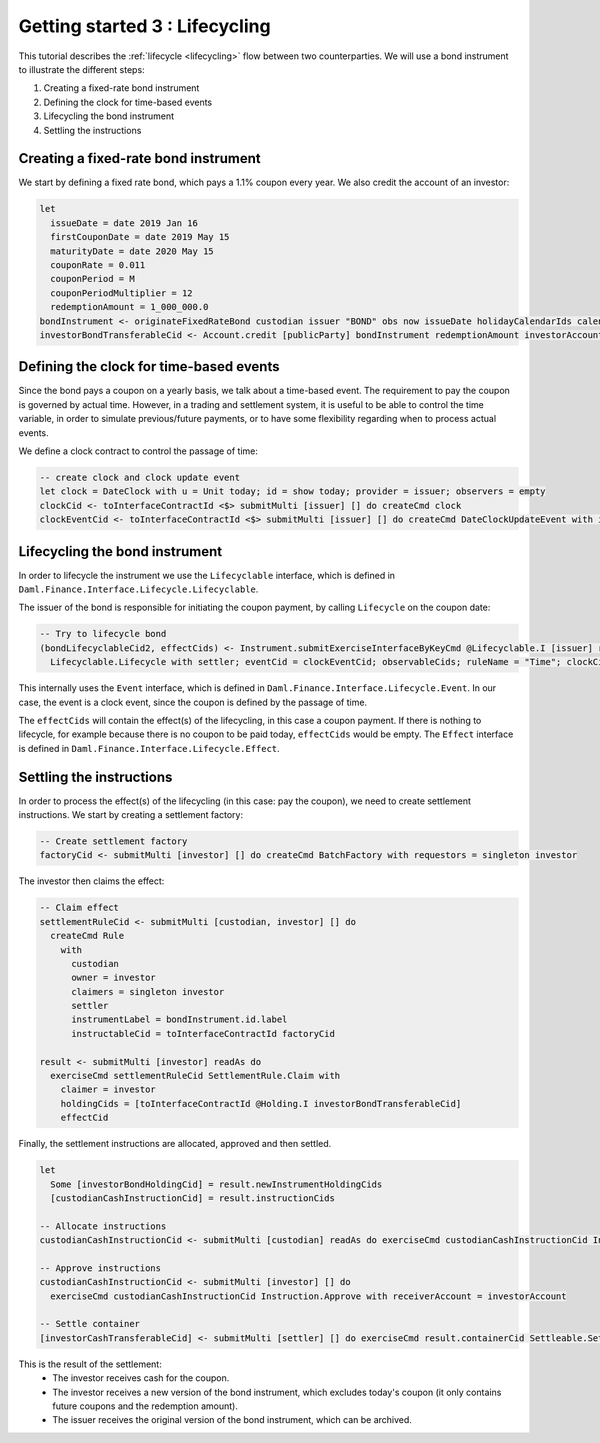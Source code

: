 Getting started 3 : Lifecycling
###############################

This tutorial describes the :ref:`lifecycle <lifecycling>` flow between two counterparties.
We will use a bond instrument to illustrate the different steps:

#. Creating a fixed-rate bond instrument
#. Defining the clock for time-based events
#. Lifecycling the bond instrument
#. Settling the instructions

Creating a fixed-rate bond instrument
=====================================

We start by defining a fixed rate bond, which pays a 1.1% coupon every year. We also credit the account of an investor:

.. code:: daml

  let
    issueDate = date 2019 Jan 16
    firstCouponDate = date 2019 May 15
    maturityDate = date 2020 May 15
    couponRate = 0.011
    couponPeriod = M
    couponPeriodMultiplier = 12
    redemptionAmount = 1_000_000.0
  bondInstrument <- originateFixedRateBond custodian issuer "BOND" obs now issueDate holidayCalendarIds calendarDataProvider firstCouponDate maturityDate dayCountConvention businessDayConvention couponRate couponPeriod couponPeriodMultiplier cashInstrumentCid
  investorBondTransferableCid <- Account.credit [publicParty] bondInstrument redemptionAmount investorAccount



Defining the clock for time-based events
========================================

Since the bond pays a coupon on a yearly basis, we talk about a time-based event.
The requirement to pay the coupon is governed by actual time.
However, in a trading and settlement system, it is useful to be able to control
the time variable, in order to simulate previous/future payments, or to have some flexibility
regarding when to process actual events.

We define a clock contract to control the passage of time:

.. code:: daml

  -- create clock and clock update event
  let clock = DateClock with u = Unit today; id = show today; provider = issuer; observers = empty
  clockCid <- toInterfaceContractId <$> submitMulti [issuer] [] do createCmd clock
  clockEventCid <- toInterfaceContractId <$> submitMulti [issuer] [] do createCmd DateClockUpdateEvent with id = "Update to " <> show today, clock


Lifecycling the bond instrument
===============================

In order to lifecycle the instrument we use the ``Lifecyclable`` interface,
which is defined in ``Daml.Finance.Interface.Lifecycle.Lifecyclable``.

The issuer of the bond is responsible for initiating the coupon payment,
by calling ``Lifecycle`` on the coupon date:

.. code:: daml

  -- Try to lifecycle bond
  (bondLifecyclableCid2, effectCids) <- Instrument.submitExerciseInterfaceByKeyCmd @Lifecyclable.I [issuer] readAs bondInstrument
    Lifecyclable.Lifecycle with settler; eventCid = clockEventCid; observableCids; ruleName = "Time"; clockCid

This internally uses the ``Event`` interface, which is defined in ``Daml.Finance.Interface.Lifecycle.Event``. In our case, the event
is a clock event, since the coupon is defined by the passage of time.

The ``effectCids`` will contain the effect(s) of the lifecycling, in this case a coupon payment.
If there is nothing to lifecycle, for example because there is no coupon to be paid today, ``effectCids`` would be empty.
The ``Effect`` interface is defined in ``Daml.Finance.Interface.Lifecycle.Effect``.



Settling the instructions
=========================

In order to process the effect(s) of the lifecycling (in this case: pay the coupon), we need to create settlement instructions.
We start by creating a settlement factory:

.. code:: daml

  -- Create settlement factory
  factoryCid <- submitMulti [investor] [] do createCmd BatchFactory with requestors = singleton investor

The investor then claims the effect:

.. code:: daml

  -- Claim effect
  settlementRuleCid <- submitMulti [custodian, investor] [] do
    createCmd Rule
      with
        custodian
        owner = investor
        claimers = singleton investor
        settler
        instrumentLabel = bondInstrument.id.label
        instructableCid = toInterfaceContractId factoryCid

  result <- submitMulti [investor] readAs do
    exerciseCmd settlementRuleCid SettlementRule.Claim with
      claimer = investor
      holdingCids = [toInterfaceContractId @Holding.I investorBondTransferableCid]
      effectCid

Finally, the settlement instructions are allocated, approved and then settled.

.. code:: daml

  let
    Some [investorBondHoldingCid] = result.newInstrumentHoldingCids
    [custodianCashInstructionCid] = result.instructionCids

  -- Allocate instructions
  custodianCashInstructionCid <- submitMulti [custodian] readAs do exerciseCmd custodianCashInstructionCid Instruction.Allocate with transferableCid = custodianCashTransferableCid

  -- Approve instructions
  custodianCashInstructionCid <- submitMulti [investor] [] do
    exerciseCmd custodianCashInstructionCid Instruction.Approve with receiverAccount = investorAccount

  -- Settle container
  [investorCashTransferableCid] <- submitMulti [settler] [] do exerciseCmd result.containerCid Settleable.Settle

This is the result of the settlement:
  - The investor receives cash for the coupon.
  - The investor receives a new version of the bond instrument, which excludes today's coupon (it only contains future coupons and the redemption amount).
  - The issuer receives the original version of the bond instrument, which can be archived.
